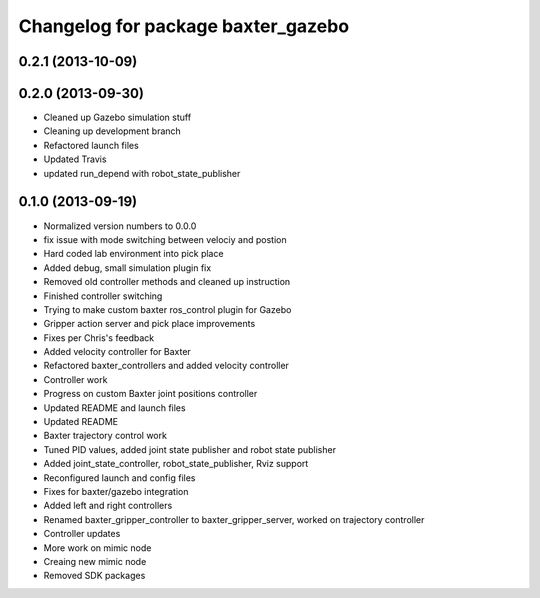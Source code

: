 ^^^^^^^^^^^^^^^^^^^^^^^^^^^^^^^^^^^
Changelog for package baxter_gazebo
^^^^^^^^^^^^^^^^^^^^^^^^^^^^^^^^^^^

0.2.1 (2013-10-09)
------------------

0.2.0 (2013-09-30)
------------------
* Cleaned up Gazebo simulation stuff
* Cleaning up development branch
* Refactored launch files
* Updated Travis
* updated run_depend with robot_state_publisher

0.1.0 (2013-09-19)
------------------
* Normalized version numbers to 0.0.0
* fix issue with mode switching between velociy and postion
* Hard coded lab environment into pick place
* Added debug, small simulation plugin fix
* Removed old controller methods and cleaned up instruction
* Finished controller switching
* Trying to make custom baxter ros_control plugin for Gazebo
* Gripper action server and pick place improvements
* Fixes per Chris's feedback
* Added velocity controller for Baxter
* Refactored baxter_controllers and added velocity controller
* Controller work
* Progress on custom Baxter joint positions controller
* Updated README and launch files
* Updated README
* Baxter trajectory control work
* Tuned PID values, added joint state publisher and robot state publisher
* Added joint_state_controller, robot_state_publisher, Rviz support
* Reconfigured launch and config files
* Fixes for baxter/gazebo integration
* Added left and right controllers
* Renamed baxter_gripper_controller to baxter_gripper_server, worked on trajectory controller
* Controller updates
* More work on mimic node
* Creaing new mimic node
* Removed SDK packages
